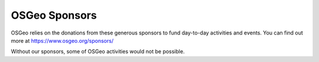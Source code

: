 **************
OSGeo Sponsors
**************

OSGeo relies on the donations from these generous sponsors to fund day-to-day
activities and events. You can find out more at https://www.osgeo.org/sponsors/

Without our sponsors, some of OSGeo activities would not be possible.
